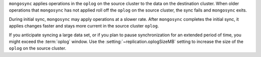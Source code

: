 
``mongosync`` applies operations in the ``oplog`` on the source cluster
to the data on the destination cluster.  When older operations 
that ``mongosync`` has not applied roll off the ``oplog`` 
on the source cluster, the sync fails and ``mongosync`` exits.

During initial sync, ``mongosync`` may apply operations at a slower
rate. After ``mongosync`` completes the initial sync, it applies changes 
faster and stays more current in the source cluster ``oplog``.

If you anticipate syncing a large data set, or if you plan to pause
synchronization for an extended period of time, you might exceed the
:term:`oplog` window. Use the :setting:`~replication.oplogSizeMB` setting
to increase the size of the ``oplog`` on the source cluster.

